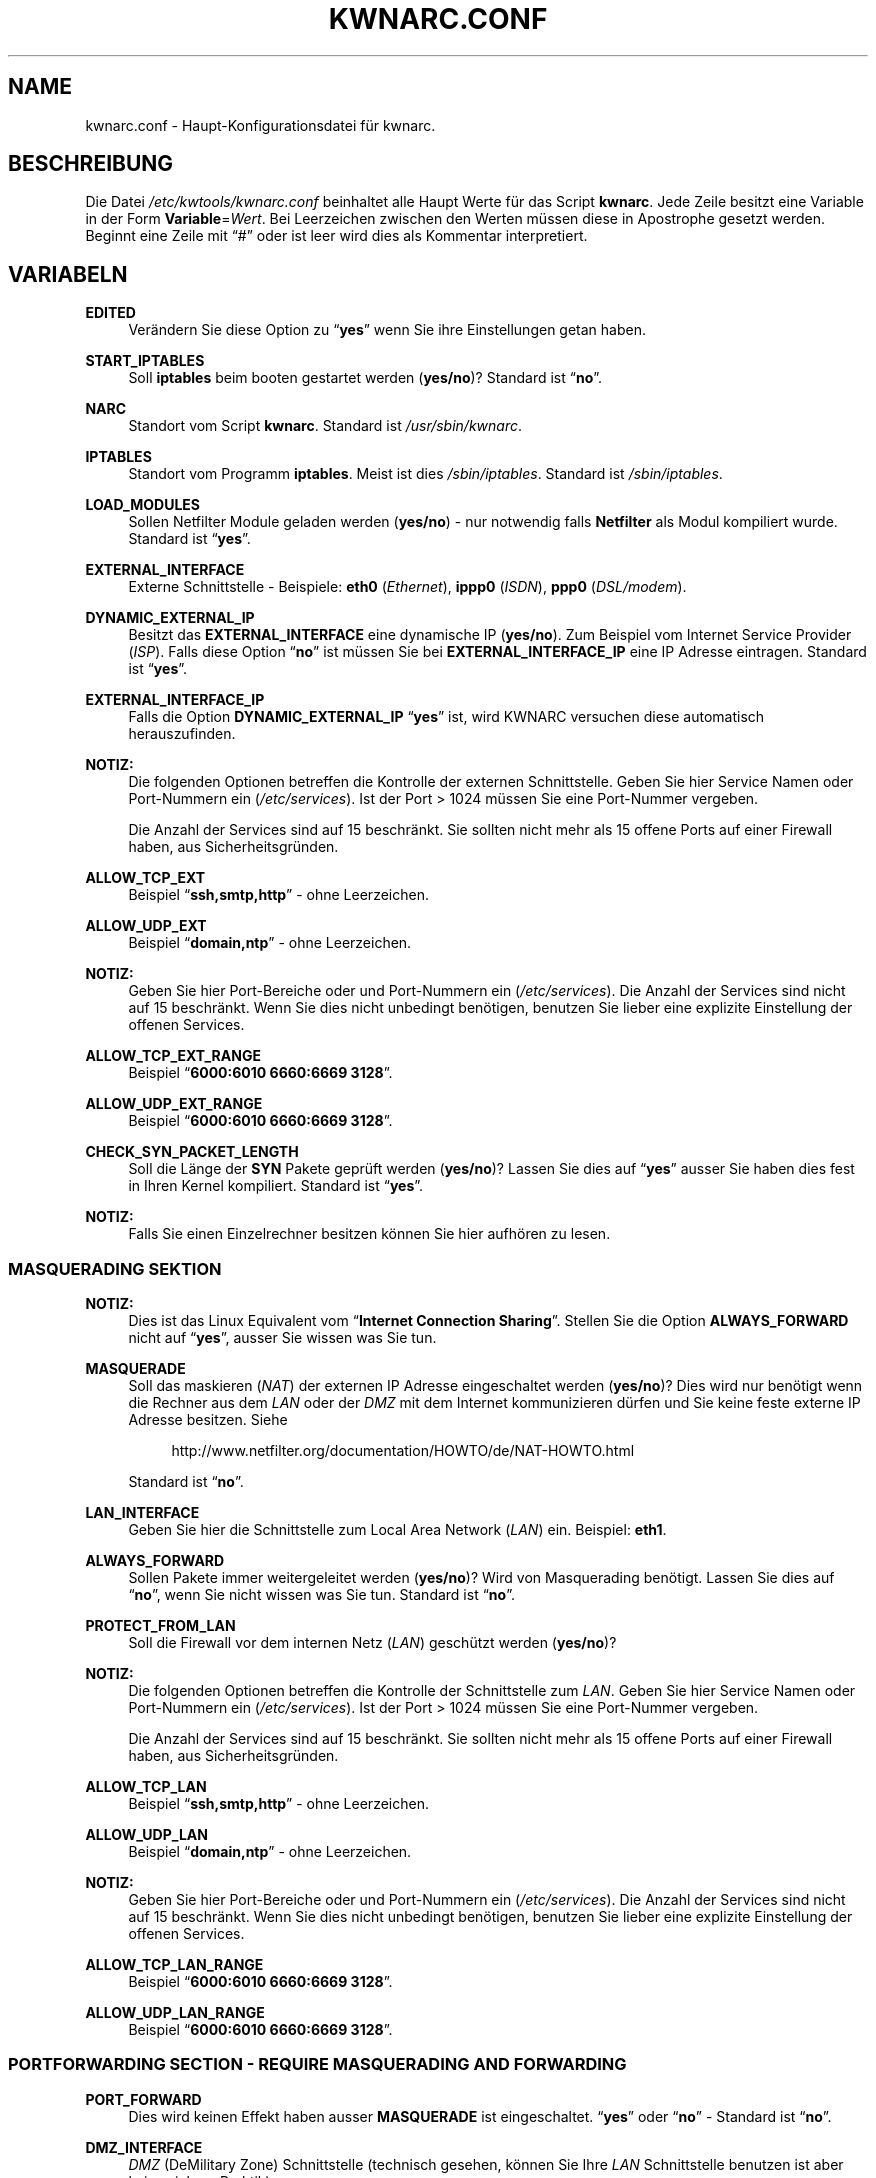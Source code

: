 .\"     Title: KWNARC.CONF
.\"    Author: Kai Wilke <kiste@netzworkk.de>
.\" Generator: DocBook XSL Stylesheets v1.73.2 <http://docbook.sf.net/>
.\"      Date: 11/15/2013
.\"    Manual: 
.\"    Source: Version 0.1.12
.\"
.TH "KWNARC\&.CONF" "5" "11/15/2013" "Version 0.1.12" "Benutzer Anleitung"
.\" disable hyphenation
.nh
.\" disable justification (adjust text to left margin only)
.ad l
.SH "NAME"
kwnarc.conf \- Haupt\-Konfigurationsdatei f\(:ur kwnarc.
.SH "BESCHREIBUNG"
.PP
Die Datei
\fI/etc/kwtools/kwnarc\&.conf\fR
beinhaltet alle Haupt Werte f\(:ur das Script
\fBkwnarc\fR\&. Jede Zeile besitzt eine Variable in der Form
\fBVariable\fR=\fIWert\fR\&. Bei Leerzeichen zwischen den Werten m\(:ussen diese in Apostrophe gesetzt werden\&. Beginnt eine Zeile mit
\(lq#\(rq
oder ist leer wird dies als Kommentar interpretiert\&.
.SH "VARIABELN"
.PP
\fBEDITED\fR
.RS 4
Ver\(:andern Sie diese Option zu
\(lq\fByes\fR\(rq
wenn Sie ihre Einstellungen getan haben\&.
.RE
.PP
\fBSTART_IPTABLES\fR
.RS 4
Soll
\fBiptables\fR
beim booten gestartet werden (\fByes/no\fR)? Standard ist
\(lq\fBno\fR\(rq\&.
.RE
.PP
\fBNARC\fR
.RS 4
Standort vom Script
\fBkwnarc\fR\&. Standard ist
\fI/usr/sbin/kwnarc\fR\&.
.RE
.PP
\fBIPTABLES\fR
.RS 4
Standort vom Programm
\fBiptables\fR\&. Meist ist dies
\fI/sbin/iptables\fR\&. Standard ist
\fI/sbin/iptables\fR\&.
.RE
.PP
\fBLOAD_MODULES\fR
.RS 4
Sollen Netfilter Module geladen werden (\fByes/no\fR) \- nur notwendig falls
\fBNetfilter\fR
als Modul kompiliert wurde\&. Standard ist
\(lq\fByes\fR\(rq\&.
.RE
.PP
\fBEXTERNAL_INTERFACE\fR
.RS 4
Externe Schnittstelle \- Beispiele:
\fBeth0\fR
(\fIEthernet\fR),
\fBippp0\fR
(\fIISDN\fR),
\fBppp0\fR
(\fIDSL/modem\fR)\&.
.RE
.PP
\fBDYNAMIC_EXTERNAL_IP\fR
.RS 4
Besitzt das
\fBEXTERNAL_INTERFACE\fR
eine dynamische IP (\fByes/no\fR)\&. Zum Beispiel vom Internet Service Provider (\fIISP\fR)\&. Falls diese Option
\(lq\fBno\fR\(rq
ist m\(:ussen Sie bei
\fBEXTERNAL_INTERFACE_IP\fR
eine IP Adresse eintragen\&. Standard ist
\(lq\fByes\fR\(rq\&.
.RE
.PP
\fBEXTERNAL_INTERFACE_IP\fR
.RS 4
Falls die Option
\fBDYNAMIC_EXTERNAL_IP\fR
\(lq\fByes\fR\(rq
ist, wird KWNARC versuchen diese automatisch herauszufinden\&.
.RE
.PP
\fBNOTIZ:\fR
.RS 4
Die folgenden Optionen betreffen die Kontrolle der externen Schnittstelle\&. Geben Sie hier Service Namen oder Port\-Nummern ein (\fI/etc/services\fR)\&. Ist der Port > 1024 m\(:ussen Sie eine Port\-Nummer vergeben\&.
.sp
Die Anzahl der Services sind auf 15 beschr\(:ankt\&. Sie sollten nicht mehr als 15 offene Ports auf einer Firewall haben, aus Sicherheitsgr\(:unden\&.
.RE
.PP
\fBALLOW_TCP_EXT\fR
.RS 4
Beispiel
\(lq\fBssh,smtp,http\fR\(rq
\- ohne Leerzeichen\&.
.RE
.PP
\fBALLOW_UDP_EXT\fR
.RS 4
Beispiel
\(lq\fBdomain,ntp\fR\(rq
\- ohne Leerzeichen\&.
.RE
.PP
\fBNOTIZ:\fR
.RS 4
Geben Sie hier Port\-Bereiche oder und Port\-Nummern ein (\fI/etc/services\fR)\&. Die Anzahl der Services sind nicht auf 15 beschr\(:ankt\&. Wenn Sie dies nicht unbedingt ben\(:otigen, benutzen Sie lieber eine explizite Einstellung der offenen Services\&.
.RE
.PP
\fBALLOW_TCP_EXT_RANGE\fR
.RS 4
Beispiel
\(lq\fB6000:6010 6660:6669 3128\fR\(rq\&.
.RE
.PP
\fBALLOW_UDP_EXT_RANGE\fR
.RS 4
Beispiel
\(lq\fB6000:6010 6660:6669 3128\fR\(rq\&.
.RE
.PP
\fBCHECK_SYN_PACKET_LENGTH\fR
.RS 4
Soll die L\(:ange der
\fBSYN\fR
Pakete gepr\(:uft werden (\fByes/no\fR)? Lassen Sie dies auf
\(lq\fByes\fR\(rq
ausser Sie haben dies fest in Ihren Kernel kompiliert\&. Standard ist
\(lq\fByes\fR\(rq\&.
.RE
.PP
\fBNOTIZ:\fR
.RS 4
Falls Sie einen Einzelrechner besitzen k\(:onnen Sie hier aufh\(:oren zu lesen\&.
.RE
.SS "MASQUERADING SEKTION"
.PP
\fBNOTIZ:\fR
.RS 4
Dies ist das Linux Equivalent vom
\(lq\fBInternet Connection Sharing\fR\(rq\&. Stellen Sie die Option
\fBALWAYS_FORWARD\fR
nicht auf
\(lq\fByes\fR\(rq, ausser Sie wissen was Sie tun\&.
.RE
.PP
\fBMASQUERADE\fR
.RS 4
Soll das maskieren (\fINAT\fR) der externen IP Adresse eingeschaltet werden (\fByes/no\fR)? Dies wird nur ben\(:otigt wenn die Rechner aus dem
\fILAN\fR
oder der
\fIDMZ\fR
mit dem Internet kommunizieren d\(:urfen und Sie keine feste externe IP Adresse besitzen\&. Siehe
.sp
.RS 4
.nf
\%http://www\&.netfilter\&.org/documentation/HOWTO/de/NAT\-HOWTO\&.html
.fi
.RE
.sp
Standard ist
\(lq\fBno\fR\(rq\&.
.RE
.PP
\fBLAN_INTERFACE\fR
.RS 4
Geben Sie hier die Schnittstelle zum Local Area Network (\fILAN\fR) ein\&. Beispiel:
\fBeth1\fR\&.
.RE
.PP
\fBALWAYS_FORWARD\fR
.RS 4
Sollen Pakete immer weitergeleitet werden (\fByes/no\fR)? Wird von Masquerading ben\(:otigt\&. Lassen Sie dies auf
\(lq\fBno\fR\(rq, wenn Sie nicht wissen was Sie tun\&. Standard ist
\(lq\fBno\fR\(rq\&.
.RE
.PP
\fBPROTECT_FROM_LAN\fR
.RS 4
Soll die Firewall vor dem internen Netz (\fILAN\fR) gesch\(:utzt werden (\fByes/no\fR)?
.RE
.PP
\fBNOTIZ:\fR
.RS 4
Die folgenden Optionen betreffen die Kontrolle der Schnittstelle zum
\fILAN\fR\&. Geben Sie hier Service Namen oder Port\-Nummern ein (\fI/etc/services\fR)\&. Ist der Port > 1024 m\(:ussen Sie eine Port\-Nummer vergeben\&.
.sp
Die Anzahl der Services sind auf 15 beschr\(:ankt\&. Sie sollten nicht mehr als 15 offene Ports auf einer Firewall haben, aus Sicherheitsgr\(:unden\&.
.RE
.PP
\fBALLOW_TCP_LAN\fR
.RS 4
Beispiel
\(lq\fBssh,smtp,http\fR\(rq
\- ohne Leerzeichen\&.
.RE
.PP
\fBALLOW_UDP_LAN\fR
.RS 4
Beispiel
\(lq\fBdomain,ntp\fR\(rq
\- ohne Leerzeichen\&.
.RE
.PP
\fBNOTIZ:\fR
.RS 4
Geben Sie hier Port\-Bereiche oder und Port\-Nummern ein (\fI/etc/services\fR)\&. Die Anzahl der Services sind nicht auf 15 beschr\(:ankt\&. Wenn Sie dies nicht unbedingt ben\(:otigen, benutzen Sie lieber eine explizite Einstellung der offenen Services\&.
.RE
.PP
\fBALLOW_TCP_LAN_RANGE\fR
.RS 4
Beispiel
\(lq\fB6000:6010 6660:6669 3128\fR\(rq\&.
.RE
.PP
\fBALLOW_UDP_LAN_RANGE\fR
.RS 4
Beispiel
\(lq\fB6000:6010 6660:6669 3128\fR\(rq\&.
.RE
.SS "PORTFORWARDING SECTION \- REQUIRE MASQUERADING AND FORWARDING"
.PP
\fBPORT_FORWARD\fR
.RS 4
Dies wird keinen Effekt haben ausser
\fBMASQUERADE\fR
ist eingeschaltet\&.
\(lq\fByes\fR\(rq
oder
\(lq\fBno\fR\(rq
\- Standard ist
\(lq\fBno\fR\(rq\&.
.RE
.PP
\fBDMZ_INTERFACE\fR
.RS 4
\fIDMZ\fR
(DeMilitary Zone) Schnittstelle (technisch gesehen, k\(:onnen Sie Ihre
\fILAN\fR
Schnittstelle benutzen ist aber keine sichere Praktik)\&.
.RE
.PP
\fBPROTECT_FROM_DMZ\fR
.RS 4
Soll die Firewall vor der
\fIDMZ\fR
gesch\(:utzt werden (\fByes/no\fR)?
.RE
.PP
\fBFORWARD_LAN_TO_DMZ\fR
.RS 4
Sollen Pakete vom
\fILAN\fR
in die
\fIDMZ\fR
weitergeleitet werden (\fByes/no\fR)? Standard ist
\(lq\fBno\fR\(rq\&.
.RE
.PP
\fBFORWARD_CONF\fR
.RS 4
Standard ist
\fI/etc/kwtools/kwnarc\-forward\&.conf\fR\&. Stellen Sie dort ihre Regeln f\(:ur Port\-Forwarding ein\&. Es gibt eine bestimmte Syntax f\(:ur die Datei\&. Beispiel ist im Verzeichnis
\fI/usr/share/doc/kwtools\-net\-narc/examples\fR\&.
.RE
.PP
\fBNOTIZ:\fR
.RS 4
Die folgenden Optionen betreffen die Kontrolle der Schnittstelle zur
\fIDMZ\fR\&. Geben Sie hier Service Namen oder Port\-Nummern ein (\fI/etc/services\fR)\&. Ist der Port > 1024 m\(:ussen Sie eine Port\-Nummer vergeben\&. Die Anzahl der Services sind auf 15 beschr\(:ankt\&. Sie sollten nicht mehr als 15 offene Ports auf einer Firewall haben, aus Sicherheitsgr\(:unden\&.
.RE
.PP
\fBALLOW_TCP_DMZ\fR
.RS 4
Beispiel
\(lq\fBssh,smtp,http\fR\(rq
\- ohne Leerzeichen\&.
.RE
.PP
\fBALLOW_UDP_DMZ\fR
.RS 4
Beispiel
\(lq\fBdomain,ntp\fR\(rq
\- ohne Leerzeichen\&.
.RE
.PP
\fBNOTIZ:\fR
.RS 4
Geben Sie hier Port\-Bereiche oder und Port\-Nummern ein (\fI/etc/services\fR)\&. Die Anzahl der Services sind nicht auf 15 beschr\(:ankt\&. Wenn Sie dies nicht unbedingt ben\(:otigen, benutzen Sie lieber eine explizite Einstellung der offenen Services\&.
.RE
.PP
\fBALLOW_TCP_DMZ_RANGE\fR
.RS 4
Beispiel
\(lq\fB6000:6010 6660:6669 3128\fR\(rq\&.
.RE
.PP
\fBALLOW_UDP_DMZ_RANGE\fR
.RS 4
Beispiel
\(lq\fB6000:6010 6660:6669 3128\fR\(rq\&.
.RE
.SS "TRACEROUTE SECTION"
.PP
\fBANSWER_PING\fR
.RS 4
Soll die Firewall auf
\fBping\fR
Anfragen, von Windows Rechnern, antworten (\fByes/no\fR)? Standard ist
\(lq\fByes\fR\(rq\&.
.RE
.PP
\fBPING_RATE\fR
.RS 4
Standard ist
\(lq\fB1/s\fR\(rq\&. Wenn Sie von
\fBping\fR
Anfragen \(:uberflutet werden, ver\(:andern Sie diesen Wert\&.
.RE
.PP
\fBANSWER_TRACEROUTE\fR
.RS 4
Soll die Firewall auf
\fBping\fR
Anfragen, von Unix Rechnern, antworten (\fByes/no\fR)? Standard ist
\(lq\fByes\fR\(rq\&.
.RE
.PP
\fBAUTH_REJECT\fR
.RS 4
Sollen Antworten vom
\fIAuth\fR
Port abgelehnt werden, anstelle sie weg zu schmeissen (\fByes/no\fR)? Falls Sie einen
\fBidentd\fR
Daemon benutzen oder
\fIIRC\fR
sollten Sie dies ausschalten\&.
.RE
.PP
\fBDROP_BROADCASTS\fR
.RS 4
Sollen Broadcast Anfragen verworfen werden (\fByes/no\fR)? Standard ist
\(lq\fByes\fR\(rq\&.
.RE
.PP
\fBBROADCAST_NETWORKS\fR
.RS 4
Beispiel:
\(lq\fB0\&.0\&.0\&.0/8 255\&.255\&.255\&.255 224\&.0\&.0\&.0/4\fR\(rq\&.
.RE
.SS "LOGGING SECTION"
.PP
\fBLOG_DROPS\fR
.RS 4
Falls diese Option ausgeschaltet ist, haben die restlichen Log Optionen keinen Effekt\&. Standard ist
\(lq\fByes\fR\(rq\&.
.RE
.PP
\fBNORM_LOG_LEVEL\fR
.RS 4
Logt alles in
\fI/var/log/firewall\&.log\fR, nur falls Sie diesen Eintrag in der Datei
\fI/etc/syslog\&.conf\fR
haben:
\(lq\fIkern\&.\fR=\fBNORM_LOG_LEVEL\fR \- \fI/var/log/firewall\&.log\fR\(rq\&. Standard ist
\(lq\fBdebug\fR\(rq\&.
.RE
.PP
\fBWARN_LOG_LEVEL\fR
.RS 4
Ver\(:andern Sie dies auf
\(lqwarning\(rq, falls Sie mehr loggen m\(:ochten\&. Diese k\(:onnen in der Datei
\fI/var/log/warn\fR
nachgelesen werden\&. Standard ist
\(lq\fBdebug\fR\(rq\&. Tragen Sie diesen Eintrag zus\(:atzlich in die
\fI/etc/syslog\&.conf\fR
ein:
\(lq\fIkern\&.\fR=\fBWARN_LOG_LEVEL\fR \- \fI/var/log/warn\fR\(rq\&.
.RE
.PP
\fBLOG_PROBES\fR
.RS 4
Logt Pakete von Ports die mit den Optionen
\fBTCP/UDP_PROBE\fR
definiert sind (\fByes/no\fR)\&. Standard ist
\(lq\fByes\fR\(rq\&.
.RE
.PP
\fBLOG_ILLEGAL\fR
.RS 4
Logt Pakete die mit der Option
\fBILLEGAL_TCP_FLAGS\fR, in der
\fBADVANCED SECTION\fR, definiert sind (\fByes/no\fR)\&. Standard ist
\(lq\fByes\fR\(rq\&.
.RE
.PP
\fBLOG_INVALID\fR
.RS 4
Logt Pakete die keine g\(:ultige Verbindung besitzen (\fByes/no\fR)\&. Standard ist
\(lq\fByes\fR\(rq\&.
.RE
.PP
\fBLOG_SPOOF\fR
.RS 4
Logt Pakete der Einstellungen in der
\fBANTI\-SPOOFING SECTION\fR, die in der
\fBADVANCED SECTION\fR, definiert sind (\fByes/no\fR)\&. Standard ist
\(lq\fBno\fR\(rq\&.
.RE
.PP
\fBLOG_ICMP\fR
.RS 4
Logt Pakete die nicht von
\fBALLOW_ICMP_MESSAGE\fR
akzeptiert werden (\fByes/no\fR)\&. Standard ist
\(lq\fBno\fR\(rq\&.
.RE
.PP
\fBLOG_SMB\fR
.RS 4
Logt SMB/Windows CIFS verwandte Pakete (\fByes/no\fR)\&. Standard ist
\(lq\fBno\fR\(rq\&.
.RE
.PP
\fBLOG_PACKET_LENGTH\fR
.RS 4
Logt TCP
\fISYN\fR
Pakete die eine falsche Header L\(:ange besitzen (\fBPACKET_LENGTH\fR) (\fByes/no\fR)\&. Standard ist
\(lq\fByes\fR\(rq\&.
.RE
.PP
\fBLOG_LIMIT_EXCEED\fR
.RS 4
Logt TCP Verbindungen die den Wert in
\fBLIMIT_RATE\fR
\(:uberschreiten (\fByes/no\fR)\&. Standard ist
\(lq\fByes\fR\(rq\&.
.RE
.PP
\fBLOG_IPLIMIT_EXCEED\fR
.RS 4
Logt TCP Verbindungen die den Wert in
\fBIPLIMIT_MAX_ACCEPT\fR
\(:uberschreiten (\fByes/no\fR)\&. Standard ist
\(lq\fByes\fR\(rq\&.
.RE
.PP
\fBLOG_ALL_ELSE\fR
.RS 4
Dies loggt alles was nicht eindeutig auf Ihre Einstellungen passt (empfohlen) (\fByes/no\fR)\&. Standard ist
\(lq\fByes\fR\(rq\&.
.RE
.PP
\fBBURST_MAX\fR
.RS 4
Maximum der Initial Nummer von Paketen die zusammenpassen, die geloggt werden sollen\&. Standard ist
\(lq\fB5\fR\(rq\&.
.RE
.PP
\fBLOG_RATE\fR
.RS 4
Nicht implementiert \- Intervall der Log Eintr\(:age\&. Dies dient dazu damit nicht zu viele abgelehnte Anfragen den Rechner, durch permanentes schreiben in die Log Dateien, lahmlegen\&. Standard ist
\(lq\fB1\fR\(rq
Eintrag pro Sekunde (\fB1/s\fR)\&.
.RE
.SS "PROBABLE PROBES SECTION"
.PP
\fBNOTIZ:\fR
.RS 4
Die Anzahl der Eintr\(:age darf nicht 15 \(:uberschreiten! Benutzen Sie eine kommagetrennte Liste ohne Leerzeichen (allgemein Trojaner) \- siehe:
.sp
.RS 4
.nf
\%http://www\&.simovits\&.com/sve/nyhetsarkiv/1999/nyheter9902\&.html
.fi
.RE
.RE
.PP
\fBTCP_PROBE\fR
.RS 4
Geben Sie hier eine Liste von TCP Ports ein auf die
\fBkwnarc\fR
achten und protokolieren soll, getrennt durch ein Komma\&. Standard ist
\(lq\fB\%23,81,111,123,161,515,555,1234,1241,1243,1433,1494,2049,3306,3128\fR\(rq\&.
.RE
.PP
\fBTCP_PROBE2\fR
.RS 4
Geben Sie hier eine Liste von TCP Ports ein auf die
\fBkwnarc\fR
achten und protokolieren soll, getrennt durch ein Komma\&. Standard ist
\(lq\fB\%3389,5631,5632,6635,8080,9055,12345,24452,27374,27573,31337,42484\fR\(rq\&.
.RE
.PP
\fBUDP_PROBE\fR
.RS 4
Geben Sie hier eine Liste von UDP Ports ein auf die
\fBkwnarc\fR
achten und protokolieren soll, getrennt durch ein Komma\&. Standard ist
\(lq\fB22,161,1025,3283,5634,5882,28431,31337,31789\fR\(rq
\&.
.RE
.PP
\fBUDP_PROBE2\fR
.RS 4
Geben Sie hier eine Liste von UDP Ports ein auf die
\fBkwnarc\fR
achten und protokolieren soll, getrennt durch ein Komma\&. Standard ist nichts\&.
.RE
.SS "ADVANCED SECTION"
.PP
\fBNOTIZ:\fR
.RS 4
\(lq\fINICHT VER\(:ANDERN\fR\(rq
wenn Sie sich nicht sicher sind was Sie tun\&.
.RE
.PP
\fBEXECUTE_CUSTOM_SCRIPT\fR
.RS 4
Sollen eigene Regeln ausgef\(:uhrt werden (\fByes/no\fR)? Standard ist
\(lq\fBno\fR\(rq\&.
.RE
.PP
\fBCUSTOM_SCRIPT\fR
.RS 4
Standard ist
\fI/etc/kwtools/kwnarc\-custom\&.conf\fR\&. In dieser Datei k\(:onnen Sie eigene Regeln definieren\&. Beispiele sind im Verzeichnis
\fI/usr/share/doc/kwtools\-net\-narc/examples\fR\&.
.RE
.PP
\fBPRELOAD_IP_MODULES\fR
.RS 4
Eingabe der Netfilter Module die beim Start von
\fBiptables\fR
geladen werden sollen (Bsp\&.:
\fIip_tables\fR)\&. Standard ist
\(lq\fBip_tables ip_conntrack ip_conntrack_ftp\fR\(rq\&. Wird nur getan, wenn
\fILOAD_MODULES\fR=\fByes\fR
ist\&.
.RE
.PP
\fBNAT_MODULES\fR
.RS 4
Eingabe der Kernel Masquerading Module\&. Wird nur getan, wenn
\fILOAD_MODULES\fR=\fByes\fR
ist\&. Standard ist
\(lq\fBiptable_nat ip_nat_ftp\fR\(rq\&.
.RE
.PP
\fBILLEGAL_TCP_FLAGS\fR
.RS 4
Geben Sie hier eine Komma getrennte Liste von TCP Flags Kombinationen ein die nicht erw\(:unscht sind, getrennt durch ein Leerzeichen\&. Standard ist
\(lq\fBSYN,FIN PSH,FIN SYN,ACK,FIN SYN,FIN,PSH SYN,FIN,RST SYN,FIN,RST,PSH SYN,FIN,ACK,RST SYN,ACK,FIN,RST,PSH ALL"\fR\(rq
\&.
.RE
.PP
\fBFINSCAN\fR
.RS 4
Geben Sie hier das TCP Flag f\(:ur einen
\fBFINSCAN\fR
ein\&. Standard ist
\(lq\fBFIN\fR\(rq\&.
.RE
.PP
\fBXMASSCAN\fR
.RS 4
Geben Sie hier eine Komma getrennte Liste von illegalen TCP Flags Kombinationen f\(:ur
\fBXMASSCAN\fR, getrennt durch ein Leerzeichen, ein\&. Standard ist
\(lq\fBURG,PSH,FIN\fR\(rq\&.
.RE
.PP
\fBNULLSCAN\fR
.RS 4
Sollen Pakete mit dem TCP Flag
\(lq\fBNONE\fR\(rq
verworfen werden (\fByes/no\fR)? Standard ist
\(lq\fBNONE\fR\(rq\&.
.RE
.PP
\fBPACKET_LENGTH\fR
.RS 4
Geben Sie hier einen Bereich in
\fIKilobyte\fR
ein, welche L\(:ange die TCP
\fISYN\fR
Pakete haben d\(:urfen\&. Standard ist
\(lq\fB40:68\fR\(rq\&.
.RE
.PP
\fBENABLE_LIMIT_RATE\fR
.RS 4
Soll eine generelle Limitierung der Log Eintr\(:age eingeschaltet werden (\fByes/no\fR)? Ben\(:otigt die Eintr\(:age in
\fBLIMIT_BURST\fR
und
\fBLIMIT_RATE\fR\&. Standard ist
\(lq\fBno\fR\(rq\&.
.RE
.PP
\fBLIMIT_RATE\fR
.RS 4
Geben Sie die Anzahl der Log Eintr\(:age pro Zeit ein (Anzahl/Sekunde \-/Minute \-/Stunde \-/Tag)\&. Standard ist
\(lq\fB30/s\fR\(rq\&.
.RE
.PP
\fBLIMIT_BURST\fR
.RS 4
Geben Sie hier an ab welcher Initial Nummer der Pakete neu angefangen wird zu z\(:ahlen\&. Standard ist
\(lq\fB50\fR\(rq\&.
.RE
.PP
\fBENABLE_IPLIMIT\fR
.RS 4
Soll eine TCP basierte Limitierung der Log Eintr\(:age eingeschaltet werden (\fByes/no\fR)? Ben\(:otigt die Eintr\(:age in
\fBIPLIMIT_MAX_ACCEPT\fR
und
\fBIPLIMIT_NETMASK\fR\&. Standard ist
\(lq\fBno\fR\(rq\&.
.RE
.PP
\fBIPLIMIT_MAX_ACCEPT\fR
.RS 4
Geben Sie hier die Anzahl der Log Eintr\(:age f\(:ur die Netzmaske (\fBIPLIMIT_NETMASK\fR) ein\&. Standard ist
\(lq\fB16\fR\(rq\&.
.RE
.PP
\fBIPLIMIT_NETMASK\fR
.RS 4
Geben Sie eine Zahl f\(:ur die Netzmaske ein\&. Zum Beispiel
\fI192\&.168\&.0\&.0\fR/\fB24\fR
\- heisst alle Rechner mit einer IP Adresse von
\fI192\&.168\&.0\&.1\-254\fR\&.
\(lq\fB24\fR\(rq
ist die Zahl in diesem Beispiel\&. Standard ist
\(lq\fB24\fR\(rq\&.
.RE
.PP
\fBDROP_UNCLEAN_PACKETS\fR
.RS 4
Sollen Pakete die als
\(lq\fBunclean\fR\(rq
gekennzeichnet sind verworfen werden (\fByes/no\fR)? Ist noch als
\fBEXPERIMENTAL\fR
gekennzeichnet und sollte nicht benutzt werden\&. Standard ist
\(lq\fBno\fR\(rq\&.
.RE
.PP
\fBALLOW_ICMP_MESSAGE\fR
.RS 4
Eintrag f\(:ur die
\fIICMP\fR
Nachrichten, die erlaubt werden sollen \- siehe
.sp
.RS 4
.nf
\%http://www\&.iana\&.org/assignments/icmp\-parameters
.fi
.RE
.sp
Es werden Nummern und Namen akzeptiert\&. Zum nach schauen welche ihr Kernel/iptables unterst\(:utzt k\(:onnen Sie
\(lq\fBiptables\fR \fB\-p icmp\-h\fR\(rq
ausf\(:uhren\&. Standard sind
\(lq\fBecho\-reply network\-unreachable host\-unreachable port\-unreachable fragmentation\-needed time\-exceeded\fR\(rq\&.
.RE
.SS "ANTI\-SPOOFING SECTION"
.PP
.RS 4
.\" line length increase to cope w/ tbl weirdness
.ll +(\n(LLu * 62u / 100u)
.TS
l.
\fIKleine Erkl\(:arung zu Netzwerken:\fR
T{
Siehe http://www\&.sans\&.org/dosstep/cisco_spoof\&.htm und http://www\&.isi\&.edu/in\-notes/rfc1918\&.txt
T}
T{
0\&.0\&.0\&.0/8 \- Broadcast (alt)
T}
T{
255\&.255\&.255\&.255(/32) \- Broadcast (alle)
T}
T{
127\&.0\&.0\&.0/8 \- Loopback
T}
T{
224\&.0\&.0\&.0/4 \- Multicast
T}
T{
240\&.0\&.0\&.0/5 \- Klasse E Netz reserviert
T}
T{
248\&.0\&.0\&.0/5 \- Unbesetzt
T}
T{
192\&.0\&.2\&.0/24 \- NET\-TEST (reserviert)
T}
T{
169\&.254\&.0\&.0/16 \- LinkLocal (reserviert)
T}
T{
10\&.0\&.0\&.0/8 \- Klasse A Netz (Privatnutzung)
T}
T{
172\&.16\&.0\&.0/12 \- Klasse B Netz (Privatnutzung)
T}
T{
192\&.168\&.0\&.0/16 \- Klasse C Netz (Privatnutzung)
T}
.TE
.\" line length decrease back to previous value
.ll -(\n(LLu * 62u / 100u)
.sp
.RE
.PP
\fBRESERVED_NETWORKS\fR
.RS 4
Standard ist
\(lq\fB127\&.0\&.0\&.0/8 240\&.0\&.0\&.0/5 248\&.0\&.0\&.0/5\fR\(rq\&.
.RE
.PP
\fBPRIVATE_NETWORKS\fR
.RS 4
Standard ist
\(lq\fB10\&.0\&.0\&.0/8 172\&.16\&.0\&.0/12 192\&.168\&.0\&.0/16\fR\(rq\&.
.RE
.PP
\fBLOOPBACK_ACCEPT\fR
.RS 4
Sollen Pakete innerhalb des Loopback Interfaces erlaubt werden (\fByes/no\fR)? Standard ist
\(lq\fByes\fR\(rq\&.
.RE
.PP
\fBLOOPBACK_MODE\fR
.RS 4
W\(:ahlen Sie den Loopback Modus aus\&. G\(:ultige Werte sind
\(lq\fBparanoid\fR\(rq,
\(lq\fBnormal\fR\(rq
oder
\(lq\fBloose\fR\(rq\&. Standard ist
\(lq\fBnormal\fR\(rq\&.
.RE
.PP
\fBBIND_IP\fR
.RS 4
Problem Behebung bei DNS\&. Wenn Sie DNS Probleme auf dem Firewall Rechner selbst haben, aber nicht von anderen Rechnern aus, dann k\(:onnen Sie hier eine Liste von IP Adressen, mit einem Leerzeichen getrennt, vergeben (Bsp\&.:
\fI192\&.168\&.0\&.1 192\&.168\&.0\&.2\fR)\&.
.RE
.SS "KERNEL SECTION"
.PP
\fBNOTIZ:\fR
.RS 4
\(lq\fINICHT VER\(:ANDERN\fR\(rq
wenn Sie sich nicht sicher sind was Sie tun\&.
.RE
.PP
\fBSYNCOOKIES\fR
.RS 4
Soll die Kernel Option
\(lq\fBSYN\-flood\fR\(rq
Schutz (Syncookies) eingeschaltet werden (\fByes/no\fR)? Standard ist
\(lq\fBno\fR\(rq\&.
.RE
.PP
\fBANTI_SMURF\fR
.RS 4
Soll die Kernel Option
\(lq\fBAnti\-Smurf\fR\(rq
eingeschaltet werden (\fByes/no\fR)? Schaltet ein
\(lq\fBecho\-request\fR\(rq
zu Broadcast Adressen aus\&. Standard ist
\(lq\fByes\fR\(rq\&.
.RE
.PP
\fBACCEPT_SOURCE_ROUTE\fR
.RS 4
Soll die Unterst\(:utzung f\(:ur
\(lq\fBsource\-routed\fR\(rq
Pakete (Kernel Option) eingeschaltet werden (\fByes/no\fR)? Standard ist
\(lq\fBno\fR\(rq\&.
.RE
.PP
\fBINGRESS_FILTER\fR
.RS 4
Ingress filtering:
\(lq\fB1\fR\(rq
f\(:ur einfach,
\(lq\fB2\fR\(rq
komplett nach RFC1812 Section 5\&.3\&.8 \- siehe:
.sp
.RS 4
.nf
http://andrew2\&.andrew\&.cmu\&.edu/rfc/rfc1812\&.html
.fi
.RE
.sp
Standard ist
\(lq\fB2\fR\(rq\&.
.RE
.PP
\fBLOG_MARTIANS\fR
.RS 4
Soll die Kernel Option
\(lq\fBlog_martians\fR\(rq
eingeschaltet werden (\fByes/no\fR)? Standard ist
\(lq\fByes\fR\(rq\&.
.RE
.PP
\fBENABLE_TCP_ECN\fR
.RS 4
TCP Congestion Notification \- Soll TCP Congestion Notification (ECN) eingeschaltet werden (\fByes/no\fR)? Standard ist
\(lq\fBno\fR\(rq, da es nicht von jedem Rechner unterst\(:utzt wird\&.
.RE
.SH "DATEI"
.PP
\fI/etc/kwtools/kwnarc\&.conf\fR
.RS 4
Dies ist die Haupt Konfigurations Datei f\(:ur
\fBkwnarc\fR\&. F\(:ur weitere Details siehe
\fBkwnarc\fR(8)
und
\fBkwnarcconf\fR(8)\&.
.RE
.SH "SIEHE AUCH"
.PP
\fBiptables\fR(8),
\fBkwnarc\fR(8),
\fBkwnarcconf\fR(8)
.SH "AUTOR"
.PP
\fBKai Wilke\fR <\&kiste@netzworkk\&.de\&>
.sp -1n
.IP "" 4
Die Manpage wurde in DocBook XML f\(:ur die Debian Distribution geschrieben\&.
.SH "COPYRIGHT"
Copyright \(co 2002-2013 Kai Wilke
.br
